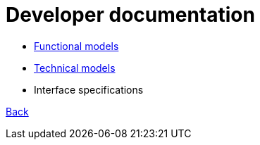= Developer documentation

* link:functional-models.adoc[Functional models]

* link:technical-models.adoc[Technical models]

* Interface specifications



link:README.adoc[Back]